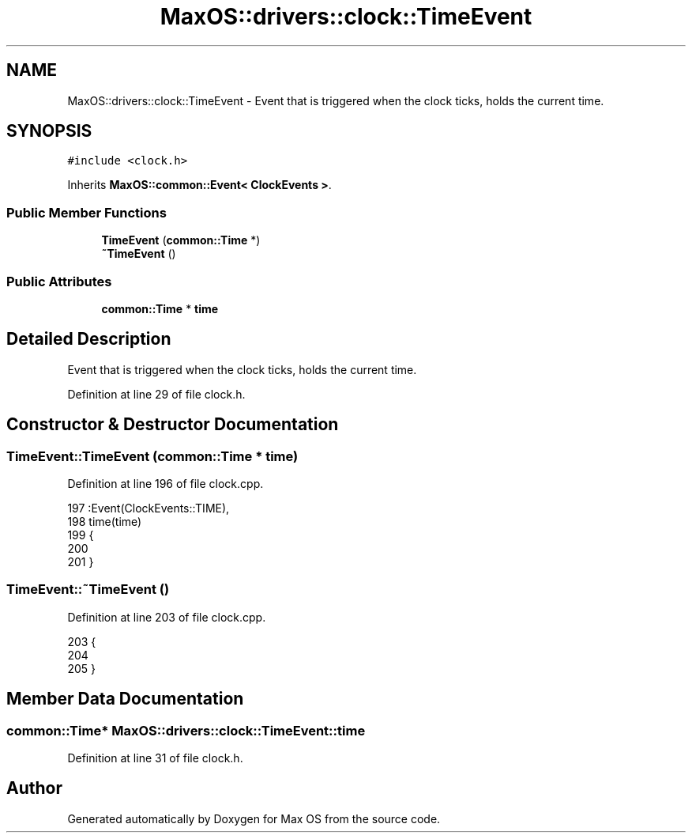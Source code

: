.TH "MaxOS::drivers::clock::TimeEvent" 3 "Mon Jan 15 2024" "Version 0.1" "Max OS" \" -*- nroff -*-
.ad l
.nh
.SH NAME
MaxOS::drivers::clock::TimeEvent \- Event that is triggered when the clock ticks, holds the current time\&.  

.SH SYNOPSIS
.br
.PP
.PP
\fC#include <clock\&.h>\fP
.PP
Inherits \fBMaxOS::common::Event< ClockEvents >\fP\&.
.SS "Public Member Functions"

.in +1c
.ti -1c
.RI "\fBTimeEvent\fP (\fBcommon::Time\fP *)"
.br
.ti -1c
.RI "\fB~TimeEvent\fP ()"
.br
.in -1c
.SS "Public Attributes"

.in +1c
.ti -1c
.RI "\fBcommon::Time\fP * \fBtime\fP"
.br
.in -1c
.SH "Detailed Description"
.PP 
Event that is triggered when the clock ticks, holds the current time\&. 
.PP
Definition at line 29 of file clock\&.h\&.
.SH "Constructor & Destructor Documentation"
.PP 
.SS "TimeEvent::TimeEvent (\fBcommon::Time\fP * time)"

.PP
Definition at line 196 of file clock\&.cpp\&.
.PP
.nf
197 :Event(ClockEvents::TIME),
198 time(time)
199 {
200 
201 }
.fi
.SS "TimeEvent::~TimeEvent ()"

.PP
Definition at line 203 of file clock\&.cpp\&.
.PP
.nf
203                       {
204 
205 }
.fi
.SH "Member Data Documentation"
.PP 
.SS "\fBcommon::Time\fP* MaxOS::drivers::clock::TimeEvent::time"

.PP
Definition at line 31 of file clock\&.h\&.

.SH "Author"
.PP 
Generated automatically by Doxygen for Max OS from the source code\&.
